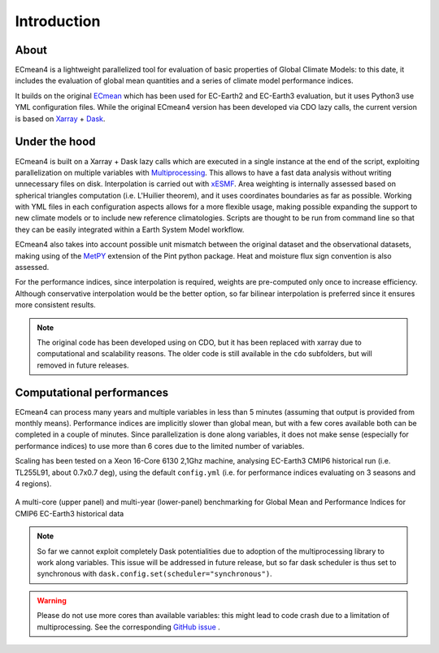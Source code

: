 Introduction
============

About
-----

ECmean4 is a lightweight parallelized tool for evaluation of basic properties of Global Climate Models: to this date, it includes the evaluation of global mean quantities
and a series of climate model performance indices.
 
It builds on the original `ECmean <https://github.com/plesager/ece3-postproc/tree/master/ECmean>`_ which has been used for EC-Earth2 and EC-Earth3 evaluation, but it uses Python3 use YML configuration files. 
While the original ECmean4 version has been developed via CDO lazy calls, the current version is based on `Xarray <https://docs.xarray.dev/en/stable/>`_ + `Dask <https://examples.dask.org/xarray.html>`_.


Under the hood
--------------

ECmean4 is built on a Xarray + Dask lazy calls which are executed in a single instance at the end of the script, 
exploiting parallelization on multiple variables with `Multiprocessing <https://docs.python.org/3/library/multiprocessing.html>`_. 
This allows to have a fast data analysis without writing unnecessary files on disk. Interpolation is carried out with `xESMF <https://xesmf.readthedocs.io/en/latest/>`_. 
Area weighting is internally assessed based on spherical triangles computation (i.e. L'Huilier theorem), and it uses coordinates boundaries as far as possible.
Working with YML files in each configuration aspects allows for a more flexible usage, making possible expanding the support to new climate models or to include new reference climatologies. 
Scripts are thought to be run from command line so that they can be easily integrated within a Earth System Model workflow.

ECmean4 also takes into account possible unit mismatch between the original dataset and the observational datasets, making using of the `MetPY <https://unidata.github.io/MetPy/latest/index.html>`_ 
extension of the Pint python package. Heat and moisture flux sign convention is also assessed.

For the performance indices, since interpolation is required, weights are pre-computed only once to increase efficiency. 
Although conservative interpolation would be the better option, so far bilinear interpolation is preferred since it ensures more consistent results. 

.. note ::
	The original code has been developed using on CDO, but it has been replaced with xarray due to computational and scalability reasons.
	The older code is still available in the ``cdo`` subfolders, but will removed in future releases. 
	
Computational performances
--------------------------

ECmean4 can process many years and multiple variables in less than 5 minutes (assuming that output is provided from monthly means). 
Performance indices are implicitly slower than global mean, but with a few cores available both can be completed in a couple of minutes.
Since parallelization is done along variables, it does not make sense (especially for performance indices) to use more than 6 cores due to the limited number of variables. 

Scaling has been tested on a Xeon 16-Core 6130 2,1Ghz machine, analysing EC-Earth3 CMIP6 historical run (i.e. TL255L91, about 0.7x0.7 deg), using the default ``config.yml`` (i.e. for performance indices evaluating on 3 seasons and 4 regions).

.. figure:: _static/benchmark.png
   :align: center
   :width: 600px
   :alt: Benchmark for EC-Earth3

   A multi-core (upper panel) and multi-year (lower-panel) benchmarking for Global Mean and Performance Indices for CMIP6 EC-Earth3 historical data

.. note ::
	So far we cannot exploit completely Dask potentialities due to adoption of the multiprocessing library to work along variables. This issue will be addressed in future release, but so far dask scheduler is thus set to synchronous with ``dask.config.set(scheduler="synchronous")``.

.. warning ::
	Please do not use more cores than available variables: this might lead to code crash due to a limitation of multiprocessing. See the corresponding `GitHub issue <https://github.com/oloapinivad/ECmean4/issues/54>`_ .
